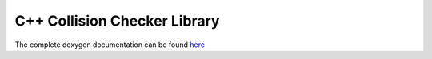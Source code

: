 .. _api_cpp:

#############################
C++ Collision Checker Library
#############################
The complete doxygen documentation can be found `here <./doxygen/html/index.html>`_


